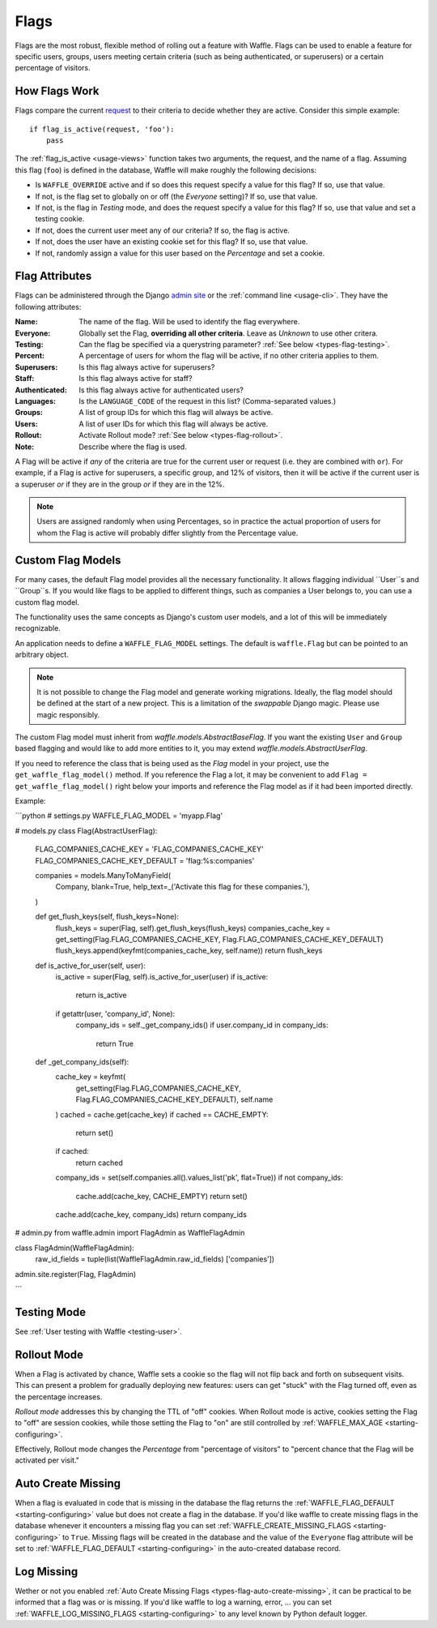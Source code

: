 .. _types-flag:

=====
Flags
=====

Flags are the most robust, flexible method of rolling out a feature with
Waffle. Flags can be used to enable a feature for specific users,
groups, users meeting certain criteria (such as being authenticated, or
superusers) or a certain percentage of visitors.


How Flags Work
==============

Flags compare the current request_ to their criteria to decide whether
they are active. Consider this simple example::

    if flag_is_active(request, 'foo'):
        pass

The :ref:`flag_is_active <usage-views>` function takes two arguments, the
request, and the name of a flag. Assuming this flag (``foo``) is defined
in the database, Waffle will make roughly the following decisions:

- Is ``WAFFLE_OVERRIDE`` active and if so does this request specify a
  value for this flag? If so, use that value.
- If not, is the flag set to globally on or off (the *Everyone*
  setting)? If so, use that value.
- If not, is the flag in *Testing* mode, and does the request specify a
  value for this flag? If so, use that value and set a testing cookie.
- If not, does the current user meet any of our criteria? If so, the
  flag is active.
- If not, does the user have an existing cookie set for this flag? If
  so, use that value.
- If not, randomly assign a value for this user based on the
  *Percentage* and set a cookie.


Flag Attributes
===============

Flags can be administered through the Django `admin site`_ or the
:ref:`command line <usage-cli>`. They have the following attributes:

:Name:
    The name of the flag. Will be used to identify the flag everywhere.
:Everyone:
    Globally set the Flag, **overriding all other criteria**. Leave as
    *Unknown* to use other critera.
:Testing:
    Can the flag be specified via a querystring parameter? :ref:`See
    below <types-flag-testing>`.
:Percent:
    A percentage of users for whom the flag will be active, if no other
    criteria applies to them.
:Superusers:
    Is this flag always active for superusers?
:Staff:
    Is this flag always active for staff?
:Authenticated:
    Is this flag always active for authenticated users?
:Languages:
    Is the ``LANGUAGE_CODE`` of the request in this list?
    (Comma-separated values.)
:Groups:
    A list of group IDs for which this flag will always be active.
:Users:
    A list of user IDs for which this flag will always be active.
:Rollout:
    Activate Rollout mode? :ref:`See below <types-flag-rollout>`.
:Note:
    Describe where the flag is used.

A Flag will be active if *any* of the criteria are true for the current
user or request (i.e. they are combined with ``or``). For example, if a
Flag is active for superusers, a specific group, and 12% of visitors,
then it will be active if the current user is a superuser *or* if they
are in the group *or* if they are in the 12%.


.. note::

    Users are assigned randomly when using Percentages, so in practice
    the actual proportion of users for whom the Flag is active will
    probably differ slightly from the Percentage value.
    
    
.. _types-flag-custom-model:

Custom Flag Models
======================

For many cases, the default Flag model provides all the necessary functionality. It allows
flagging individual ``User``s and ``Group``s. If you would like flags to be applied to
different things, such as companies a User belongs to, you can use a custom flag model.

The functionality uses the same concepts as Django's custom user models, and a lot of this will
be immediately recognizable.

An application needs to define a ``WAFFLE_FLAG_MODEL`` settings. The default is ``waffle.Flag``
but can be pointed to an arbitrary object.

.. note::

    It is not possible to change the Flag model and generate working migrations. Ideally, the flag
    model should be defined at the start of a new project. This is a limitation of the `swappable`
    Django magic. Please use magic responsibly.

The custom Flag model must inherit from `waffle.models.AbstractBaseFlag`. If you want the existing
``User`` and ``Group`` based flagging and would like to add more entities to it,
you may extend `waffle.models.AbstractUserFlag`.

If you need to reference the class that is being used as the `Flag` model in your project, use the
``get_waffle_flag_model()`` method. If you reference the Flag a lot, it may be convenient to add
``Flag = get_waffle_flag_model()`` right below your imports and reference the Flag model as if it had
been imported directly.

Example:

```python
# settings.py
WAFFLE_FLAG_MODEL = 'myapp.Flag'

# models.py
class Flag(AbstractUserFlag):
    FLAG_COMPANIES_CACHE_KEY = 'FLAG_COMPANIES_CACHE_KEY'
    FLAG_COMPANIES_CACHE_KEY_DEFAULT = 'flag:%s:companies'

    companies = models.ManyToManyField(
        Company,
        blank=True,
        help_text=_('Activate this flag for these companies.'),
    )

    def get_flush_keys(self, flush_keys=None):
        flush_keys = super(Flag, self).get_flush_keys(flush_keys)
        companies_cache_key = get_setting(Flag.FLAG_COMPANIES_CACHE_KEY, Flag.FLAG_COMPANIES_CACHE_KEY_DEFAULT)
        flush_keys.append(keyfmt(companies_cache_key, self.name))
        return flush_keys

    def is_active_for_user(self, user):
        is_active = super(Flag, self).is_active_for_user(user)
        if is_active:
            return is_active

        if getattr(user, 'company_id', None):
            company_ids = self._get_company_ids()
            if user.company_id in company_ids:
                return True

    def _get_company_ids(self):
        cache_key = keyfmt(
            get_setting(Flag.FLAG_COMPANIES_CACHE_KEY, Flag.FLAG_COMPANIES_CACHE_KEY_DEFAULT),
            self.name
        )
        cached = cache.get(cache_key)
        if cached == CACHE_EMPTY:
            return set()
        if cached:
            return cached

        company_ids = set(self.companies.all().values_list('pk', flat=True))
        if not company_ids:
            cache.add(cache_key, CACHE_EMPTY)
            return set()

        cache.add(cache_key, company_ids)
        return company_ids

# admin.py
from waffle.admin import FlagAdmin as WaffleFlagAdmin

class FlagAdmin(WaffleFlagAdmin):
    raw_id_fields = tuple(list(WaffleFlagAdmin.raw_id_fields)  ['companies'])
admin.site.register(Flag, FlagAdmin)

```


.. _types-flag-testing:

Testing Mode
============

See :ref:`User testing with Waffle <testing-user>`.


.. _types-flag-rollout:

Rollout Mode
============

When a Flag is activated by chance, Waffle sets a cookie so the flag
will not flip back and forth on subsequent visits. This can present a
problem for gradually deploying new features: users can get "stuck" with
the Flag turned off, even as the percentage increases.

*Rollout mode* addresses this by changing the TTL of "off" cookies. When
Rollout mode is active, cookies setting the Flag to "off" are session
cookies, while those setting the Flag to "on" are still controlled by
:ref:`WAFFLE_MAX_AGE <starting-configuring>`.

Effectively, Rollout mode changes the *Percentage* from "percentage of
visitors" to "percent chance that the Flag will be activated per visit."


.. _request: https://docs.djangoproject.com/en/dev/topics/http/urls/#how-django-processes-a-request
.. _admin site: https://docs.djangoproject.com/en/dev/ref/contrib/admin/


.. _types-flag-auto-create-missing:

Auto Create Missing
===================

When a flag is evaluated in code that is missing in the database the
flag returns the :ref:`WAFFLE_FLAG_DEFAULT <starting-configuring>`
value but does not create a flag in the database. If you'd like waffle
to create missing flags in the database whenever it encounters a
missing flag you can set :ref:`WAFFLE_CREATE_MISSING_FLAGS
<starting-configuring>` to ``True``. Missing flags will be created in
the database and the value of the ``Everyone`` flag attribute will be
set to :ref:`WAFFLE_FLAG_DEFAULT <starting-configuring>` in the
auto-created database record.


.. _types-flag-log-missing:

Log Missing
===================

Wether or not you enabled :ref:`Auto Create Missing Flags <types-flag-auto-create-missing>`,
it can be practical to be informed that a flag was or is missing.
If you'd like waffle to log a warning, error, ... you can set :ref:`WAFFLE_LOG_MISSING_FLAGS
<starting-configuring>` to any level known by Python default logger.
